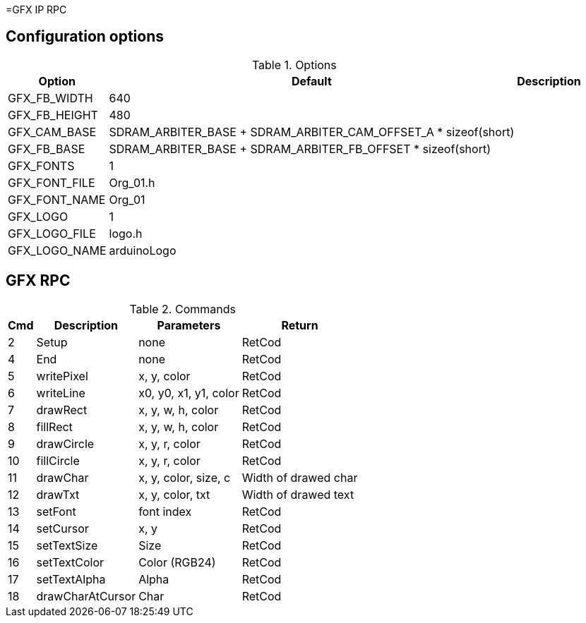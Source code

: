 =GFX IP RPC


== Configuration options

.Options
[%autowidth]
|=====================================================================================================
^|Option ^|Default ^|Description

^|GFX_FB_WIDTH   |640 |
^|GFX_FB_HEIGHT  |480 |
^|GFX_CAM_BASE   |SDRAM_ARBITER_BASE + SDRAM_ARBITER_CAM_OFFSET_A * sizeof(short) |
^|GFX_FB_BASE    |SDRAM_ARBITER_BASE + SDRAM_ARBITER_FB_OFFSET * sizeof(short) |
^|GFX_FONTS      |1         |
^|GFX_FONT_FILE  |Org_01.h  |
^|GFX_FONT_NAME  |Org_01    |
^|GFX_LOGO       |1         |
^|GFX_LOGO_FILE  |logo.h    |
^|GFX_LOGO_NAME  |arduinoLogo |
|=====================================================================================================


== GFX RPC

.Commands
[%autowidth]
|=====================================================================================================
^|Cmd ^|Description ^|Parameters ^|Return

^| 2 ^|Setup            ^|none                  |RetCod
^| 4 ^|End              ^|none                  |RetCod
^| 5 ^|writePixel       ^|x, y, color           |RetCod
^| 6 ^|writeLine        ^|x0, y0, x1, y1, color |RetCod
^| 7 ^|drawRect         ^|x, y, w, h, color     |RetCod
^| 8 ^|fillRect         ^|x, y, w, h, color     |RetCod
^| 9 ^|drawCircle       ^|x, y, r, color        |RetCod
^|10 ^|fillCircle       ^|x, y, r, color        |RetCod
^|11 ^|drawChar         ^|x, y, color, size, c  |Width of drawed char
^|12 ^|drawTxt          ^|x, y, color, txt      |Width of drawed text
^|13 ^|setFont          ^|font index            |RetCod
^|14 ^|setCursor        ^|x, y                  |RetCod
^|15 ^|setTextSize      ^|Size                  |RetCod
^|16 ^|setTextColor     ^|Color (RGB24)         |RetCod
^|17 ^|setTextAlpha     ^|Alpha                 |RetCod
^|18 ^|drawCharAtCursor ^|Char                  |RetCod
|=====================================================================================================

